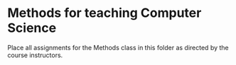 * Methods for teaching Computer Science

Place all assignments for the Methods class in this folder as directed by the course instructors.
